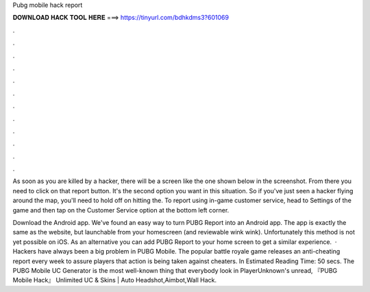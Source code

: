 Pubg mobile hack report



𝐃𝐎𝐖𝐍𝐋𝐎𝐀𝐃 𝐇𝐀𝐂𝐊 𝐓𝐎𝐎𝐋 𝐇𝐄𝐑𝐄 ===> https://tinyurl.com/bdhkdms3?601069



.



.



.



.



.



.



.



.



.



.



.



.

As soon as you are killed by a hacker, there will be a screen like the one shown below in the screenshot. From there you need to click on that report button. It's the second option you want in this situation. So if you've just seen a hacker flying around the map, you'll need to hold off on hitting the. To report using in-game customer service, head to Settings of the game and then tap on the Customer Service option at the bottom left corner.

Download the Android app. We've found an easy way to turn PUBG Report into an Android app. The app is exactly the same as the website, but launchable from your homescreen (and reviewable wink wink). Unfortunately this method is not yet possible on iOS. As an alternative you can add PUBG Report to your home screen to get a similar experience.  · Hackers have always been a big problem in PUBG Mobile. The popular battle royale game releases an anti-cheating report every week to assure players that action is being taken against cheaters. In Estimated Reading Time: 50 secs. The PUBG Mobile UC Generator is the most well-known thing that everybody look in PlayerUnknown's unread, 『PUBG Mobile Hack』 Unlimited UC & Skins | Auto Headshot,Aimbot,Wall Hack.
